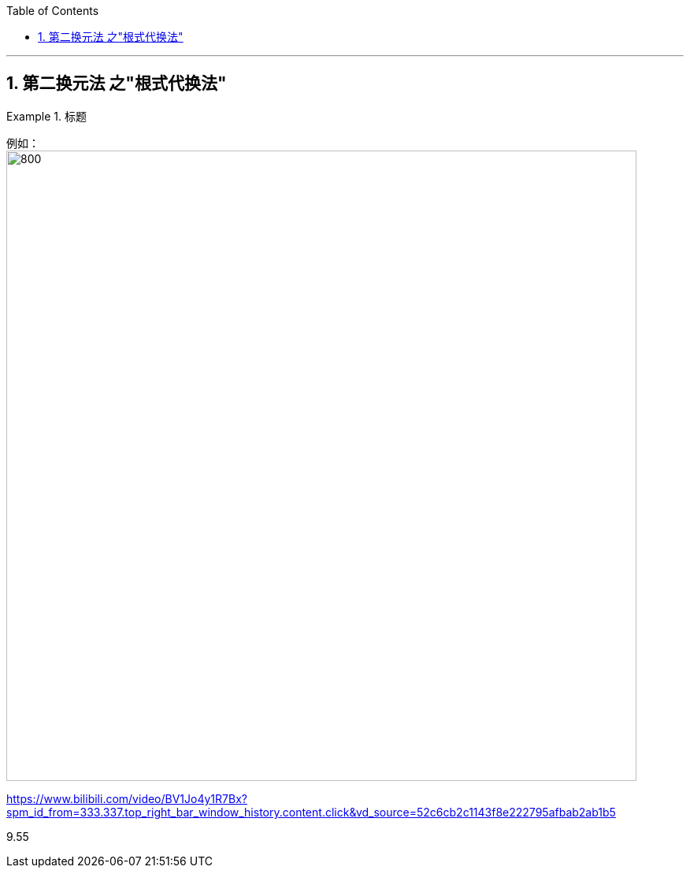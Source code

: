 
:toc: left
:toclevels: 3
:sectnums:

---

== 第二换元法 之"根式代换法"


.标题
====
例如： +
image:img/301.png[800,800]
====



https://www.bilibili.com/video/BV1Jo4y1R7Bx?spm_id_from=333.337.top_right_bar_window_history.content.click&vd_source=52c6cb2c1143f8e222795afbab2ab1b5

9.55
